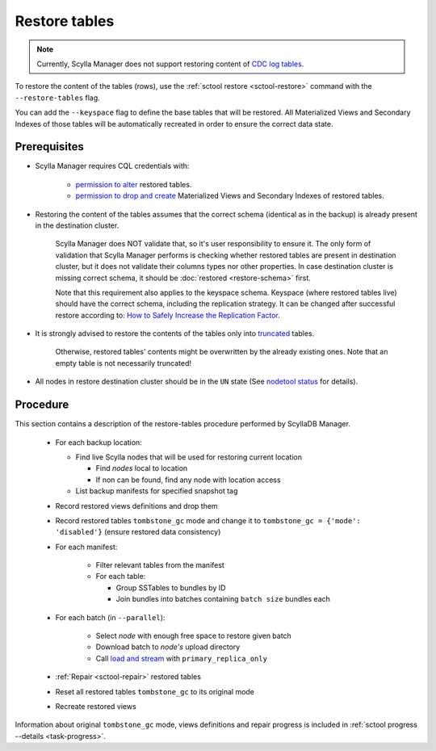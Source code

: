 ==============
Restore tables
==============

.. note:: Currently, Scylla Manager does not support restoring content of `CDC log tables <https://docs.scylladb.com/stable/using-scylla/cdc/cdc-log-table.html>`_.

To restore the content of the tables (rows), use the :ref:`sctool restore <sctool-restore>` command with the ``--restore-tables`` flag.

You can add the ``--keyspace`` flag to define the base tables that will be restored. All Materialized Views and Secondary Indexes of those tables will be automatically recreated in order to ensure the correct data state.

Prerequisites
=============

* Scylla Manager requires CQL credentials with:

    * `permission to alter <https://opensource.docs.scylladb.com/stable/operating-scylla/security/authorization.html#permissions>`_ restored tables.
    * `permission to drop and create <https://opensource.docs.scylladb.com/stable/operating-scylla/security/authorization.html#permissions>`_ Materialized Views and Secondary Indexes of restored tables.

* Restoring the content of the tables assumes that the correct schema (identical as in the backup) is already present in the destination cluster.

   Scylla Manager does NOT validate that, so it's user responsibility to ensure it. The only form of validation
   that Scylla Manager performs is checking whether restored tables are present in destination cluster,
   but it does not validate their columns types nor other properties. In case destination cluster is missing correct schema,
   it should be :doc:`restored <restore-schema>` first.

   Note that this requirement also applies to the keyspace schema.
   Keyspace (where restored tables live) should have the correct schema, including the replication strategy.
   It can be changed after successful restore according to: `How to Safely Increase the Replication Factor <https://opensource.docs.scylladb.com/stable/kb/rf-increase.html>`_.

* It is strongly advised to restore the contents of the tables only into `truncated <https://docs.scylladb.com/stable/cql/ddl.html#truncate-statement>`_ tables.

   Otherwise, restored tables' contents might be overwritten by the already existing ones.
   Note that an empty table is not necessarily truncated!

* All nodes in restore destination cluster should be in the ``UN`` state (See `nodetool status <https://docs.scylladb.com/stable/operating-scylla/nodetool-commands/status.html>`_ for details).

Procedure
=========

This section contains a description of the restore-tables procedure performed by ScyllaDB Manager.

    * For each backup location:

      * Find live Scylla nodes that will be used for restoring current location

        * Find *nodes* local to location
        * If non can be found, find any node with location access

      * List backup manifests for specified snapshot tag
    * Record restored views definitions and drop them
    * Record restored tables ``tombstone_gc`` mode and change it to ``tombstone_gc = {'mode': 'disabled'}`` (ensure restored data consistency)
    * For each manifest:

        * Filter relevant tables from the manifest
        * For each table:

          * Group SSTables to bundles by ID
          * Join bundles into batches containing ``batch size`` bundles each
    * For each batch (in ``--parallel``):

            * Select *node* with enough free space to restore given batch
            * Download batch to *node's* upload directory
            * Call `load and stream <https://docs.scylladb.com/stable/operating-scylla/nodetool-commands/refresh.html#load-and-stream>`_ with ``primary_replica_only``
    * :ref:`Repair <sctool-repair>` restored tables
    * Reset all restored tables ``tombstone_gc`` to its original mode
    * Recreate restored views

Information about original ``tombstone_gc`` mode, views definitions and repair progress is included in :ref:`sctool progress --details <task-progress>`.
